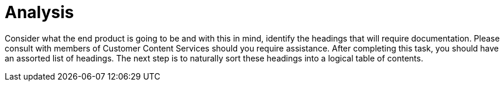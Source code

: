 [id="reference-analysis-user-story-and-modular-docs-workflow-{context}"]
= Analysis

Consider what the end product is going to be and with this in mind, identify the headings that will require documentation.
Please consult with members of Customer Content Services should you require assistance.
After completing this task, you should have an assorted list of headings.
The next step is to naturally sort these headings into a logical table of contents.
